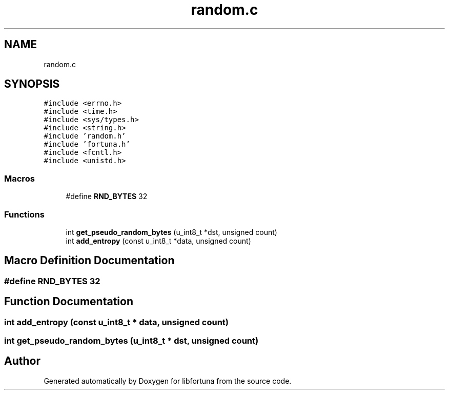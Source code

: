 .TH "random.c" 3 "Fri Oct 4 2019" "Version 1" "libfortuna" \" -*- nroff -*-
.ad l
.nh
.SH NAME
random.c
.SH SYNOPSIS
.br
.PP
\fC#include <errno\&.h>\fP
.br
\fC#include <time\&.h>\fP
.br
\fC#include <sys/types\&.h>\fP
.br
\fC#include <string\&.h>\fP
.br
\fC#include 'random\&.h'\fP
.br
\fC#include 'fortuna\&.h'\fP
.br
\fC#include <fcntl\&.h>\fP
.br
\fC#include <unistd\&.h>\fP
.br

.SS "Macros"

.in +1c
.ti -1c
.RI "#define \fBRND_BYTES\fP   32"
.br
.in -1c
.SS "Functions"

.in +1c
.ti -1c
.RI "int \fBget_pseudo_random_bytes\fP (u_int8_t *dst, unsigned count)"
.br
.ti -1c
.RI "int \fBadd_entropy\fP (const u_int8_t *data, unsigned count)"
.br
.in -1c
.SH "Macro Definition Documentation"
.PP 
.SS "#define RND_BYTES   32"

.SH "Function Documentation"
.PP 
.SS "int add_entropy (const u_int8_t * data, unsigned count)"

.SS "int get_pseudo_random_bytes (u_int8_t * dst, unsigned count)"

.SH "Author"
.PP 
Generated automatically by Doxygen for libfortuna from the source code\&.

